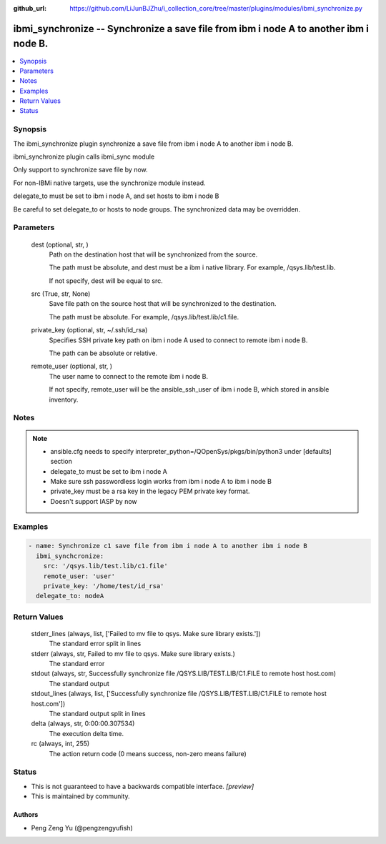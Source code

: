 ..
.. SPDX-License-Identifier: Apache-2.0
..

:github_url: https://github.com/LiJunBJZhu/i_collection_core/tree/master/plugins/modules/ibmi_synchronize.py


ibmi_synchronize -- Synchronize a save file from ibm i node A to another ibm i node B.
======================================================================================

.. contents::
   :local:
   :depth: 1


Synopsis
--------

The ibmi_synchronize plugin synchronize a save file from ibm i node A to another ibm i node B.

ibmi_synchronize plugin calls ibmi_sync module

Only support to synchronize save file by now.

For non-IBMi native targets, use the synchronize module instead.

delegate_to must be set to ibm i node A, and set hosts to ibm i node B

Be careful to set delegate_to or hosts to node groups. The synchronized data may be overridden.






Parameters
----------

  dest (optional, str, )
    Path on the destination host that will be synchronized from the source.

    The path must be absolute, and dest must be a ibm i native library. For example, /qsys.lib/test.lib.

    If not specify, dest will be equal to src.


  src (True, str, None)
    Save file path on the source host that will be synchronized to the destination.

    The path must be absolute. For example, /qsys.lib/test.lib/c1.file.


  private_key (optional, str, ~/.ssh/id_rsa)
    Specifies SSH private key path on ibm i node A used to connect to remote ibm i node B.

    The path can be absolute or relative.


  remote_user (optional, str, )
    The user name to connect to the remote ibm i node B.

    If not specify, remote_user will be the ansible_ssh_user of ibm i node B, which stored in ansible inventory.





Notes
-----

.. note::
   - ansible.cfg needs to specify interpreter_python=/QOpenSys/pkgs/bin/python3 under [defaults] section
   - delegate_to must be set to ibm i node A
   - Make sure ssh passwordless login works from ibm i node A to ibm i node B
   - private_key must be a rsa key in the legacy PEM private key format.
   - Doesn't support IASP by now




Examples
--------

.. code-block:: yaml+jinja

    
    - name: Synchronize c1 save file from ibm i node A to another ibm i node B
      ibmi_synchcronize:
        src: '/qsys.lib/test.lib/c1.file'
        remote_user: 'user'
        private_key: '/home/test/id_rsa'
      delegate_to: nodeA



Return Values
-------------

  stderr_lines (always, list, ['Failed to mv file to qsys. Make sure library exists.'])
    The standard error split in lines


  stderr (always, str, Failed to mv file to qsys. Make sure library exists.)
    The standard error


  stdout (always, str, Successfully synchronize file /QSYS.LIB/TEST.LIB/C1.FILE to remote host host.com)
    The standard output


  stdout_lines (always, list, ['Successfully synchronize file /QSYS.LIB/TEST.LIB/C1.FILE to remote host host.com'])
    The standard output split in lines


  delta (always, str, 0:00:00.307534)
    The execution delta time.


  rc (always, int, 255)
    The action return code (0 means success, non-zero means failure)





Status
------




- This  is not guaranteed to have a backwards compatible interface. *[preview]*


- This  is maintained by community.



Authors
~~~~~~~

- Peng Zeng Yu (@pengzengyufish)

